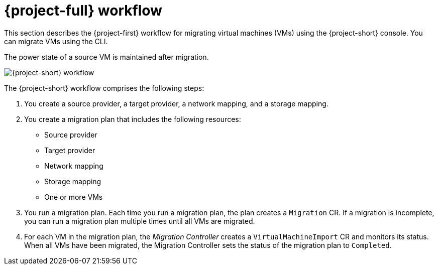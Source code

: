 // Module included in the following assemblies:
//
// * documentation/doc-Migration_Toolkit_for_Virtualization/master.adoc

[id="mtv-workflow_{context}"]
= {project-full} workflow

This section describes the {project-first} workflow for migrating virtual machines (VMs) using the {project-short} console. You can migrate VMs using the CLI.

The power state of a source VM is maintained after migration.

image::136_Upstream_Migration_Toolkit_0121_mtv-workflow[{project-short} workflow]

The {project-short} workflow comprises the following steps:

. You create a source provider, a target provider, a network mapping, and a storage mapping.
. You create a migration plan that includes the following resources:
* Source provider
* Target provider
* Network mapping
* Storage mapping
* One or more VMs

. You run a migration plan. Each time you run a migration plan, the plan creates a `Migration` CR. If a migration is incomplete, you can run a migration plan multiple times until all VMs are migrated.
. For each VM in the migration plan, the _Migration Controller_ creates a `VirtualMachineImport` CR and monitors its status. When all VMs have been migrated, the Migration Controller sets the status of the migration plan to `Completed`.
